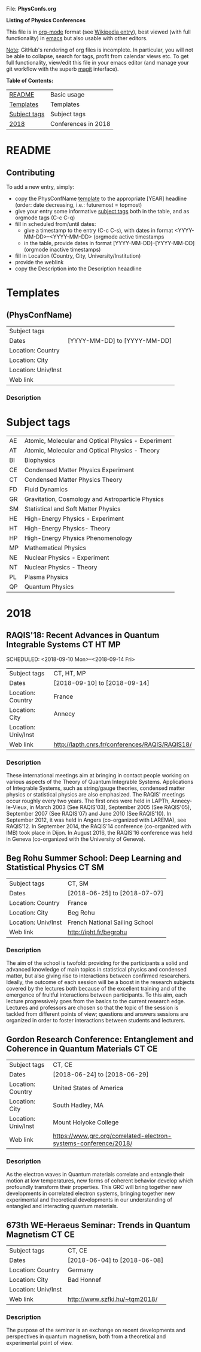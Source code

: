 
File: *PhysConfs.org*

*Listing of Physics Conferences*

This file is in [[https://orgmode.org][org-mode]] format (see [[https://en.wikipedia.org/wiki/Org-mode][Wikipedia entry]]), best viewed (with full functionality) in [[https://www.gnu.org/software/emacs/][emacs]] but also usable with other editors.

_Note_: GitHub's rendering of org files is incomplete. In particular, you will not be able to collapse, search for tags, profit from calendar views etc. To get full functionality, view/edit this file in your emacs editor (and manage your git workflow with the superb [[https://magit.vc][magit]] interface).


*Table of Contents:*

| [[#README][README]]       | Basic usage         |
| [[#Templates][Templates]]    | Templates           |
| [[#SubjectTags][Subject tags]] | Subject tags        |
| [[#Confs2018][2018]]         | Conferences in 2018 |



* README
  :PROPERTIES:
  :CUSTOM_ID: README
  :END:


** Contributing
To add a new entry, simply:
- copy the PhysConfName [[#Templates][template]] to the appropriate [YEAR] headline (order: date decreasing, i.e.: futuremost = topmost)
- give your entry some informative [[#SubjectTags][subject tags]] both in the table, and as orgmode tags (C-c C-q)
- fill in scheduled from/until dates:
  - give a timestamp to the entry (C-c C-s), with dates in format <YYYY-MM-DD>--<YYYY-MM-DD> (orgmode active timestamps
  - in the table, provide dates in format [YYYY-MM-DD]--[YYYY-MM-DD] (orgmode inactive timestamps)
- fill in Location (Country, City, University/Institution)
- provide the weblink
- copy the Description into the Description heaadline


* Templates
  :PROPERTIES:
  :CUSTOM_ID: Templates
  :END:
** (PhysConfName)


| Subject tags        |                              |
| Dates               | [YYYY-MM-DD] to [YYYY-MM-DD] |
| Location: Country   |                              |
| Location: City      |                              |
| Location: Univ/Inst |                              |
| Web link            |                              |


*** Description



* Subject tags
  :PROPERTIES:
  :CUSTOM_ID: SubjectTags
  :END:

| AE | Atomic, Molecular and Optical Physics - Experiment |
| AT | Atomic, Molecular and Optical Physics - Theory     |
| BI | Biophysics                                         |
| CE | Condensed Matter Physics Experiment                |
| CT | Condensed Matter Physics Theory                    |
| FD | Fluid Dynamics                                     |
| GR | Gravitation, Cosmology and Astroparticle Physics   |
| SM | Statistical and Soft Matter Physics                |
| HE | High-Energy Physics - Experiment                   |
| HT | High-Energy Physics- Theory                        |
| HP | High-Energy Physics Phenomenology                  |
| MP | Mathematical Physics                               |
| NE | Nuclear Physics - Experiment                       |
| NT | Nuclear Physics - Theory                           |
| PL | Plasma Physics                                     |
| QP | Quantum Physics                                    |


* 2018
  :PROPERTIES:
  :CUSTOM_ID: Confs2018
  :END:

** RAQIS'18: Recent Advances in Quantum Integrable Systems	   :CT:HT:MP:
   SCHEDULED: <2018-09-10 Mon>--<2018-09-14 Fri>

| Subject tags        | CT, HT, MP                                      |
| Dates               | [2018-09-10] to [2018-09-14]                    |
| Location: Country   | France                                          |
| Location: City      | Annecy                                          |
| Location: Univ/Inst |                                                 |
| Web link            | http://lapth.cnrs.fr/conferences/RAQIS/RAQIS18/ |

*** Description
These international meetings aim at bringing in contact people working on various aspects of the Theory of Quantum Integrable Systems. Applications of Integrable Systems, such as string/gauge theories, condensed matter physics or statistical physics are also emphasized.
The RAQIS' meetings occur roughly every two years. The first ones were held in LAPTh, Annecy-le-Vieux, in March 2003 (See RAQIS'03), September 2005 (See RAQIS'05), September 2007 (See RAQIS'07) and June 2010 (See RAQIS'10). In September 2012, it was held in Angers (co-organized with LAREMA), see RAQIS'12. In September 2014, the RAQIS'14 conference (co-organized with IMB) took place in Dijon. In August 2016, the RAQIS'16 conference was held in Geneva (co-organized with the University of Geneva).


** Beg Rohu Summer School: Deep Learning and Statistical Physics   :CT:SM:
| Subject tags        | CT, SM                         |
| Dates               | [2018-06-25] to [2018-07-07]   |
| Location: Country   | France                         |
| Location: City      | Beg Rohu                       |
| Location: Univ/Inst | French National Sailing School |
| Web link            | http://ipht.fr/begrohu         |

*** Description
The aim of the school is twofold: providing for the participants a solid and advanced knowledge of main topics
in statistical physics and condensed matter, but also giving rise to interactions between confirmed researchers. 
Ideally, the outcome of each session will be a boost in the research subjects covered by the lectures both because 
of the excellent training and of the emergence of fruitful interactions between participants. To this aim, each lecture 
progressively goes from the basics to the current research edge. Lectures and professors are chosen so that the topic 
of the session is tackled from different points of view; questions and answers sessions are organized in order to foster 
interactions between students and lecturers.
	     
** Gordon Research Conference: Entanglement and Coherence in Quantum Materials     :CT:CE:

| Subject tags        | CT, CE                                                           |
| Dates               | [2018-06-24] to [2018-06-29]                                     |
| Location: Country   | United States of America                                         |
| Location: City      | South Hadley, MA                                                 |
| Location: Univ/Inst | Mount Holyoke College                                            |
| Web link            | https://www.grc.org/correlated-electron-systems-conference/2018/ |

*** Description
As the electron waves in Quantum materials correlate and entangle their motion at low temperatures, 
new forms of coherent behavior develop which profoundly transform their properties. This GRC will 
bring together new developments in correlated electron systems, bringing together new experimental 
and theoretical developments in our understanding of entangled and interacting quantum materials.

** 673th WE-Heraeus Seminar: Trends in Quantum Magnetism           :CT:CE: 

| Subject tags        | CT, CE                        |
| Dates               | [2018-06-04] to [2018-06-08]  |
| Location: Country   | Germany                       |
| Location: City      | Bad Honnef                    |
| Location: Univ/Inst |                               |
| Web link            | http://www.szfki.hu/~tqm2018/ |

*** Description
The purpose of the seminar is an exchange on recent developments and perspectives in quantum magnetism, 
both from a theoretical and experimental point of view.
     	    
